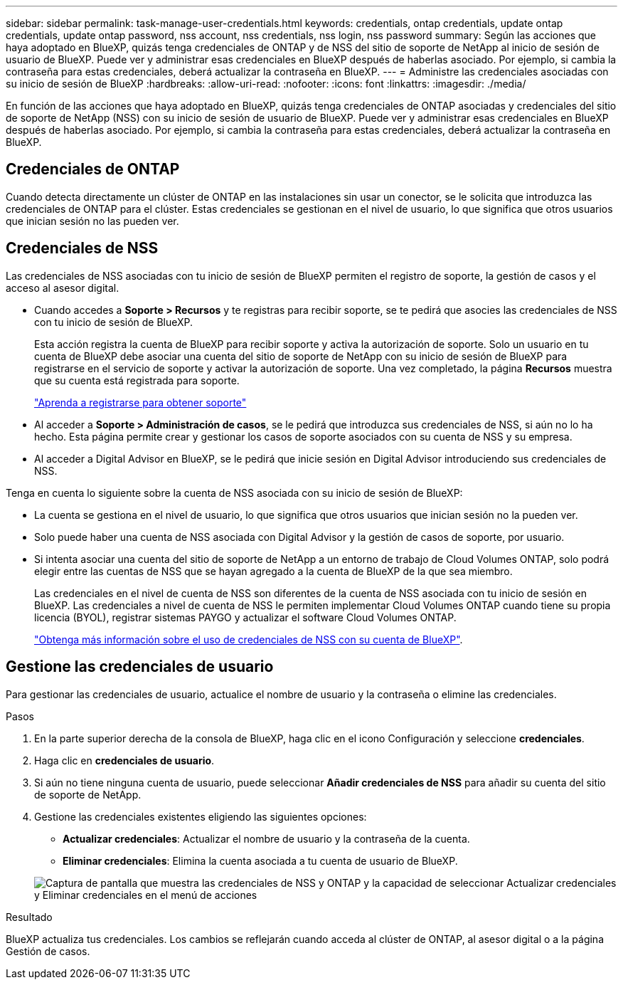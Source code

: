 ---
sidebar: sidebar 
permalink: task-manage-user-credentials.html 
keywords: credentials, ontap credentials, update ontap credentials, update ontap password, nss account, nss credentials, nss login, nss password 
summary: Según las acciones que haya adoptado en BlueXP, quizás tenga credenciales de ONTAP y de NSS del sitio de soporte de NetApp al inicio de sesión de usuario de BlueXP. Puede ver y administrar esas credenciales en BlueXP después de haberlas asociado. Por ejemplo, si cambia la contraseña para estas credenciales, deberá actualizar la contraseña en BlueXP. 
---
= Administre las credenciales asociadas con su inicio de sesión de BlueXP
:hardbreaks:
:allow-uri-read: 
:nofooter: 
:icons: font
:linkattrs: 
:imagesdir: ./media/


[role="lead"]
En función de las acciones que haya adoptado en BlueXP, quizás tenga credenciales de ONTAP asociadas y credenciales del sitio de soporte de NetApp (NSS) con su inicio de sesión de usuario de BlueXP. Puede ver y administrar esas credenciales en BlueXP después de haberlas asociado. Por ejemplo, si cambia la contraseña para estas credenciales, deberá actualizar la contraseña en BlueXP.



== Credenciales de ONTAP

Cuando detecta directamente un clúster de ONTAP en las instalaciones sin usar un conector, se le solicita que introduzca las credenciales de ONTAP para el clúster. Estas credenciales se gestionan en el nivel de usuario, lo que significa que otros usuarios que inician sesión no las pueden ver.



== Credenciales de NSS

Las credenciales de NSS asociadas con tu inicio de sesión de BlueXP permiten el registro de soporte, la gestión de casos y el acceso al asesor digital.

* Cuando accedes a *Soporte > Recursos* y te registras para recibir soporte, se te pedirá que asocies las credenciales de NSS con tu inicio de sesión de BlueXP.
+
Esta acción registra la cuenta de BlueXP para recibir soporte y activa la autorización de soporte. Solo un usuario en tu cuenta de BlueXP debe asociar una cuenta del sitio de soporte de NetApp con su inicio de sesión de BlueXP para registrarse en el servicio de soporte y activar la autorización de soporte. Una vez completado, la página *Recursos* muestra que su cuenta está registrada para soporte.

+
https://docs.netapp.com/us-en/bluexp-setup-admin/task-support-registration.html["Aprenda a registrarse para obtener soporte"^]

* Al acceder a *Soporte > Administración de casos*, se le pedirá que introduzca sus credenciales de NSS, si aún no lo ha hecho. Esta página permite crear y gestionar los casos de soporte asociados con su cuenta de NSS y su empresa.
* Al acceder a Digital Advisor en BlueXP, se le pedirá que inicie sesión en Digital Advisor introduciendo sus credenciales de NSS.


Tenga en cuenta lo siguiente sobre la cuenta de NSS asociada con su inicio de sesión de BlueXP:

* La cuenta se gestiona en el nivel de usuario, lo que significa que otros usuarios que inician sesión no la pueden ver.
* Solo puede haber una cuenta de NSS asociada con Digital Advisor y la gestión de casos de soporte, por usuario.
* Si intenta asociar una cuenta del sitio de soporte de NetApp a un entorno de trabajo de Cloud Volumes ONTAP, solo podrá elegir entre las cuentas de NSS que se hayan agregado a la cuenta de BlueXP de la que sea miembro.
+
Las credenciales en el nivel de cuenta de NSS son diferentes de la cuenta de NSS asociada con tu inicio de sesión en BlueXP. Las credenciales a nivel de cuenta de NSS le permiten implementar Cloud Volumes ONTAP cuando tiene su propia licencia (BYOL), registrar sistemas PAYGO y actualizar el software Cloud Volumes ONTAP.

+
link:task-adding-nss-accounts.html["Obtenga más información sobre el uso de credenciales de NSS con su cuenta de BlueXP"].





== Gestione las credenciales de usuario

Para gestionar las credenciales de usuario, actualice el nombre de usuario y la contraseña o elimine las credenciales.

.Pasos
. En la parte superior derecha de la consola de BlueXP, haga clic en el icono Configuración y seleccione *credenciales*.
. Haga clic en *credenciales de usuario*.
. Si aún no tiene ninguna cuenta de usuario, puede seleccionar *Añadir credenciales de NSS* para añadir su cuenta del sitio de soporte de NetApp.
. Gestione las credenciales existentes eligiendo las siguientes opciones:
+
** *Actualizar credenciales*: Actualizar el nombre de usuario y la contraseña de la cuenta.
** *Eliminar credenciales*: Elimina la cuenta asociada a tu cuenta de usuario de BlueXP.


+
image:screenshot-user-credentials.png["Captura de pantalla que muestra las credenciales de NSS y ONTAP y la capacidad de seleccionar Actualizar credenciales y Eliminar credenciales en el menú de acciones"]



.Resultado
BlueXP actualiza tus credenciales. Los cambios se reflejarán cuando acceda al clúster de ONTAP, al asesor digital o a la página Gestión de casos.
